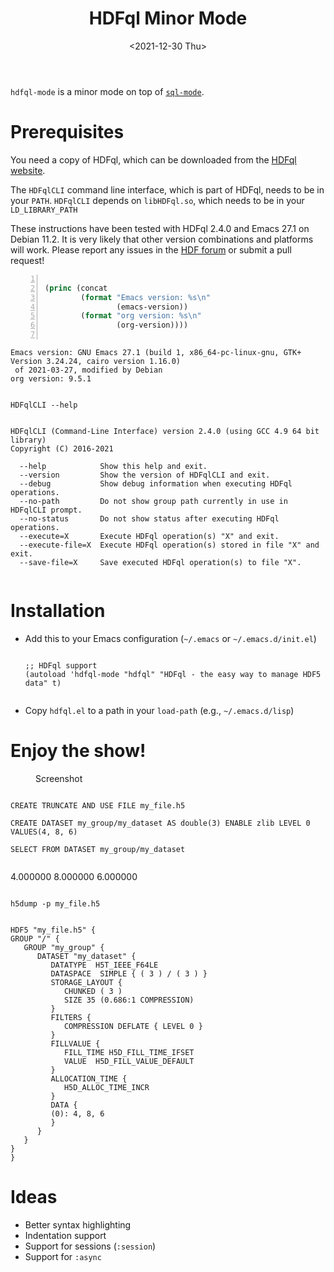 #+title: HDFql Minor Mode
#+date: <2021-12-30 Thu>

=hdfql-mode= is a minor mode on top of [[https://www.emacswiki.org/emacs/SqlMode][=sql-mode=]].

* Prerequisites
You need a copy of HDFql, which can be downloaded from the [[https://www.hdfql.com/][HDFql website]].

The =HDFqlCLI= command line interface, which is part of HDFql, needs to be in
your =PATH=. =HDFqlCLI= depends on =libHDFql.so=, which needs to be in your
=LD_LIBRARY_PATH=

These instructions have been tested with HDFql 2.4.0 and Emacs 27.1 on
Debian 11.2. It is very likely that other version combinations and platforms
will work. Please report any issues in the [[https://forum.hdfgroup.org/t/hdfql-emacs-org-winning-combo/9241][HDF forum]] or submit a pull request!

#+begin_src emacs-lisp -n :exports both :eval yes

(princ (concat
        (format "Emacs version: %s\n"
                (emacs-version))
        (format "org version: %s\n"
                (org-version))))

#+end_src

#+RESULTS:
: Emacs version: GNU Emacs 27.1 (build 1, x86_64-pc-linux-gnu, GTK+ Version 3.24.24, cairo version 1.16.0)
:  of 2021-03-27, modified by Debian
: org version: 9.5.1

#+begin_src shell :results output :exports both

HDFqlCLI --help

#+end_src

#+RESULTS:
#+begin_example
HDFqlCLI (Command-Line Interface) version 2.4.0 (using GCC 4.9 64 bit library)
Copyright (C) 2016-2021

  --help            Show this help and exit.
  --version         Show the version of HDFqlCLI and exit.
  --debug           Show debug information when executing HDFql operations.
  --no-path         Do not show group path currently in use in HDFqlCLI prompt.
  --no-status       Do not show status after executing HDFql operations.
  --execute=X       Execute HDFql operation(s) "X" and exit.
  --execute-file=X  Execute HDFql operation(s) stored in file "X" and exit.
  --save-file=X     Save executed HDFql operation(s) to file "X".

#+end_example

* Installation
- Add this to your Emacs configuration (=~/.emacs= or =~/.emacs.d/init.el=)
  #+begin_src elisp

  ;; HDFql support
  (autoload 'hdfql-mode "hdfql" "HDFql - the easy way to manage HDF5 data" t)

  #+end_src
- Copy =hdfql.el= to a path in your =load-path= (e.g., =~/.emacs.d/lisp=)

* Enjoy the show!

#+CAPTION: Screenshot
[[./HDFql_Emacs_Org.png]]

#+begin_src hdfql :results output raw :exports both

CREATE TRUNCATE AND USE FILE my_file.h5

CREATE DATASET my_group/my_dataset AS double(3) ENABLE zlib LEVEL 0 VALUES(4, 8, 6)

SELECT FROM DATASET my_group/my_dataset

#+end_src

#+RESULTS:
4.000000
8.000000
6.000000

#+begin_src shell :results output :exports both

h5dump -p my_file.h5

#+end_src

#+RESULTS:
#+begin_example
HDF5 "my_file.h5" {
GROUP "/" {
   GROUP "my_group" {
      DATASET "my_dataset" {
         DATATYPE  H5T_IEEE_F64LE
         DATASPACE  SIMPLE { ( 3 ) / ( 3 ) }
         STORAGE_LAYOUT {
            CHUNKED ( 3 )
            SIZE 35 (0.686:1 COMPRESSION)
         }
         FILTERS {
            COMPRESSION DEFLATE { LEVEL 0 }
         }
         FILLVALUE {
            FILL_TIME H5D_FILL_TIME_IFSET
            VALUE  H5D_FILL_VALUE_DEFAULT
         }
         ALLOCATION_TIME {
            H5D_ALLOC_TIME_INCR
         }
         DATA {
         (0): 4, 8, 6
         }
      }
   }
}
}
#+end_example

* Ideas

- Better syntax highlighting
- Indentation support
- Support for sessions (=:session=)
- Support for =:async=
